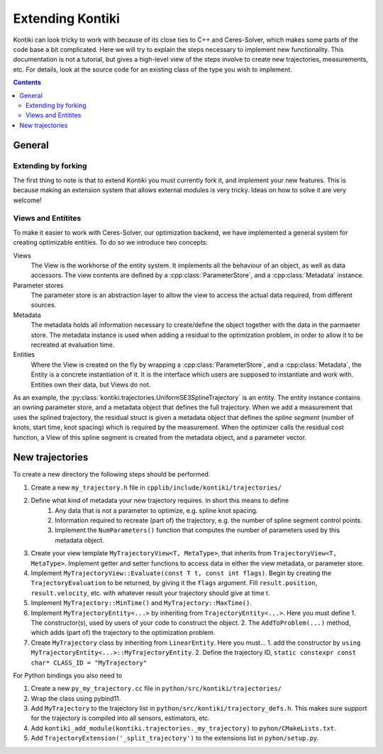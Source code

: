 #################
Extending Kontiki
#################

Kontiki can look tricky to work with because of its close ties to C++ and Ceres-Solver, which makes some parts of the
code base a bit complicated.
Here we will try to explain the steps necessary to implement new functionality.
This documentation is not a tutorial, but gives a high-level view of the steps involve to create new
trajectories, measurements, etc.
For details, look at the source code for an existing class of the type you wish to implement.

.. contents::

General
====================

Extending by forking
--------------------
The first thing to note is that to extend Kontiki you must currently fork it, and implement your new features.
This is because making an extension system that allows external modules is very tricky.
Ideas on how to solve it are very welcome!

Views and Entitites
-------------------
To make it easier to work with Ceres-Solver, our optimization backend, we have implemented a general system for
creating optimizable entities.
To do so we introduce two concepts:

Views
    The View is the workhorse of the entity system.
    It implements all the behaviour of an object, as well as data accessors.
    The view contents are defined by a :cpp:class:`ParameterStore`, and a :cpp:class:`Metadata` instance.

Parameter stores
    The parameter store is an abstraction layer to allow the view to access the actual data required, from different sources.

Metadata
    The metadata holds all information necessary to create/define the object together with the data in the parmaeter store.
    The metadata instance is used when adding a residual to the optimization problem, in order to allow it to be recreated
    at evaluation time.

Entities
    Where the View is created on the fly by wrapping a :cpp:class:`ParameterStore`, and a :cpp:class:`Metadata`,
    the Entity is a concrete instantiation of it.
    It is the interface which users are supposed to instantiate and work with.
    Entities own their data, but Views do not.

As an example, the :py:class:`kontiki.trajectories.UniformSE3SplineTrajectory` is an entity.
The entity instance contains an owning parameter store, and a metadata object that defines the full trajectory.
When we add a measurement that uses the splined trajectory, the residual struct is given a metadata object that defines
the *spline segment* (number of knots, start time, knot spacing) which is required by the measurement.
When the optimizer calls the residual cost function, a View of this spline segment is created from the metadata object,
and a parameter vector.

New trajectories
================

To create a new directory the following steps should be performed.

#. Create a new ``my_trajectory.h`` file in ``cpplib/include/kontiki/trajectories/``
#. Define what kind of metadata your new trajectory requires. In short this means to define
    1. Any data that is not a parameter to optimize, e.g. spline knot spacing.
    2. Information required to recreate (part of) the trajectory, e.g. the number of spline segment control points.
    3. Implement the ``NumParameters()`` function that computes the number of parameters used by this metadata object.
#. Create your view template ``MyTrajectoryView<T, MetaType>``, that inherits from ``TrajectoryView<T, MetaType>``.
   Implement getter and setter functions to access data in either the view metadata, or parameter store.
#. Implement ``MyTrajectoryView::Evaluate(const T t, const int flags)``.
   Begin by creating the ``TrajectoryEvaluation`` to be returned, by giving it the ``flags`` argument.
   Fill ``result.position``, ``result.velocity``, etc. with whatever result your trajectory should give at time t.
#. Implement  ``MyTrajectory::MinTime()`` and ``MyTrajectory::MaxTime()``.
#. Implement ``MyTrajectoryEntity<...>`` by inheriting from ``TrajectoryEntity<...>``.
   Here you must define
   1. The constructor(s), used by users of your code to construct the object.
   2. The ``AddToProblem(...)`` method, which adds (part of) the trajectory to the optimization problem.
#. Create ``MyTrajectory`` class by inheriting from ``LinearEntity``.
   Here you must...
   1. add the constructor by ``using MyTrajectoryEntity<...>::MyTrajectoryEntity``.
   2. Define the trajectory ID, ``static constexpr const char* CLASS_ID = "MyTrajectory"``

For Python bindings you also need to

#. Create a new ``py_my_trajectory.cc`` file in ``python/src/kontiki/trajectories/``
#. Wrap the class using pybind11.
#. Add ``MyTrajectory`` to the trajectory list in ``python/src/kontiki/trajectory_defs.h``.
   This makes sure support for the trajectory is compiled into all sensors, estimators, etc.
#. Add ``kontiki_add_module(kontiki.trajectories._my_trajectory)`` to ``pyhon/CMakeLists.txt``.
#. Add ``TrajectoryExtension('_split_trajectory')`` to the extensions list in ``pyhon/setup.py``.

